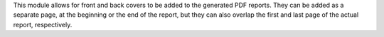 This module allows for front and back covers to be added to the generated PDF
reports. They can be added as a separate page, at the beginning or the end of
the report, but they can also overlap the first and last page of the actual
report, respectively.

